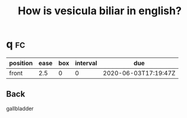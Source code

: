 #+TITLE: How is vesicula biliar in english?

* q :fc:
:PROPERTIES:
:FC_CREATED: 2020-06-03T17:19:47Z
:FC_TYPE:  normal
:ID:       8c0185c2-d522-41fc-af18-c07675a31610
:END:
:REVIEW_DATA:
| position | ease | box | interval | due                  |
|----------+------+-----+----------+----------------------|
| front    |  2.5 |   0 |        0 | 2020-06-03T17:19:47Z |
:END:
** Back
gallbladder
